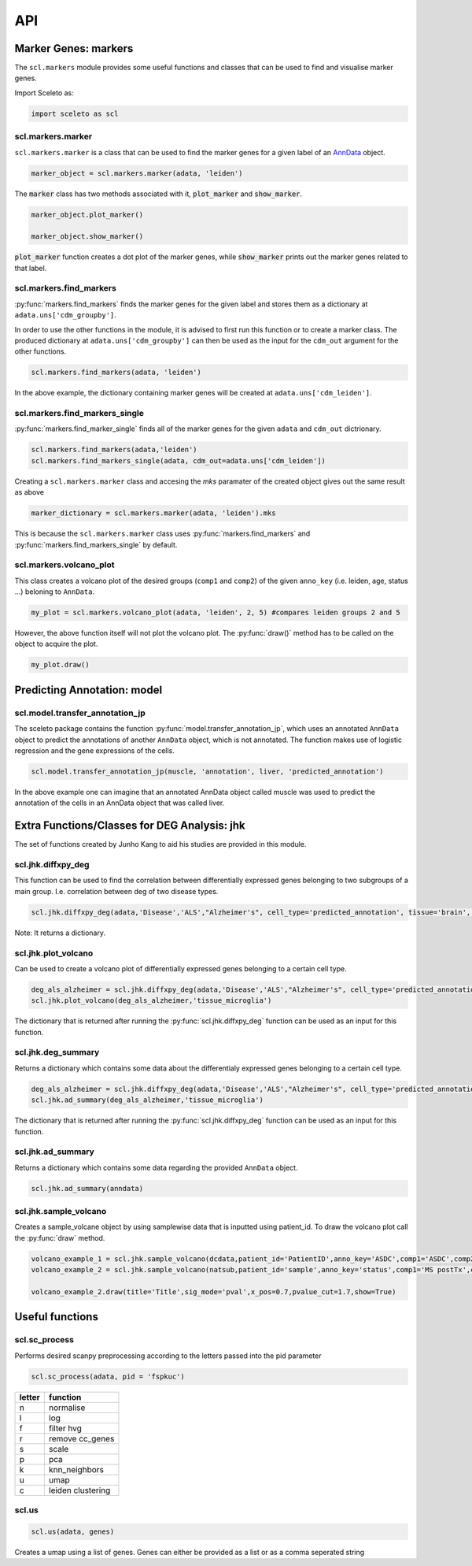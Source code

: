 ===
API
===

Marker Genes: markers
=====================

The ``scl.markers`` module provides some useful functions and classes that can be used to find and visualise marker genes.  

Import Sceleto as:

.. code-block:: python

    import sceleto as scl


scl.markers.marker 
-------------------

``scl.markers.marker`` is a class that can be used to find the marker genes for a given label of an `AnnData <https://scanpy.readthedocs.io/en/stable/usage-principles.html#anndata>`_ object.



.. code-block:: python

   marker_object = scl.markers.marker(adata, 'leiden')
   
The :code:`marker` class has two methods associated with it, :code:`plot_marker` and :code:`show_marker`.

.. code-block:: python

   marker_object.plot_marker()

   marker_object.show_marker()

:code:`plot_marker` function creates a dot plot of the marker genes, while :code:`show_marker` prints out the marker genes related to that label.

scl.markers.find_markers
-------------------------

:py:func:`markers.find_markers` finds the marker genes for the given label and stores them as a dictionary at ``adata.uns['cdm_groupby']``.

In order to use the other functions in the module, it is advised to first run this function or to create a marker class.
The produced dictionary at ``adata.uns['cdm_groupby']`` can then be used as the input for the ``cdm_out`` argument for the other functions.

.. code-block:: python

   scl.markers.find_markers(adata, 'leiden')
   
In the above example, the dictionary containing marker genes will be created at ``adata.uns['cdm_leiden']``.

scl.markers.find_markers_single
-------------------------------

:py:func:`markers.find_marker_single` finds all of the marker genes for the given ``adata`` and ``cdm_out`` dictrionary.

.. code-block:: python

   scl.markers.find_markers(adata,'leiden')
   scl.markers.find_markers_single(adata, cdm_out=adata.uns['cdm_leiden'])

Creating a ``scl.markers.marker`` class and accesing the `mks` paramater of the created object gives out the same result as above

.. code-block:: python

   marker_dictionary = scl.markers.marker(adata, 'leiden').mks

This is because the ``scl.markers.marker`` class uses :py:func:`markers.find_markers` and :py:func:`markers.find_markers_single` by default.

scl.markers.volcano_plot 
-------------------------

This class creates a volcano plot of the desired groups (``comp1`` and ``comp2``) of the given ``anno_key`` (i.e. leiden, age, status ...) beloning to  ``AnnData``.

.. code-block:: python

   my_plot = scl.markers.volcano_plot(adata, 'leiden', 2, 5) #compares leiden groups 2 and 5

However, the above function itself will not plot the volcano plot. The :py:func:`draw()` method has to be called on the object to acquire the plot.

.. code-block:: python

   my_plot.draw()


Predicting Annotation: model
===========================

scl.model.transfer_annotation_jp
--------------------------------

The sceleto package contains the function :py:func:`model.transfer_annotation_jp`, which uses an annotated ``AnnData`` object to predict the annotations
of another ``AnnData`` object, which is not annotated. The function makes use of logistic regression and the gene expressions of the cells.

.. code-block:: python

   scl.model.transfer_annotation_jp(muscle, 'annotation', liver, 'predicted_annotation')

In the above example one can imagine that an annotated AnnData object called muscle was used to predict the annotation of the cells in an AnnData object
that was called liver. 

Extra Functions/Classes for DEG Analysis: jhk
=============================================

The set of functions created by Junho Kang to aid his studies are provided in this module. 

scl.jhk.diffxpy_deg
--------------------

This function can be used to find the correlation between differentially expressed genes 
belonging to two subgroups of a main group. I.e. correlation between deg of two disease types.

.. code-block:: python

    scl.jhk.diffxpy_deg(adata,'Disease','ALS',"Alzheimer's", cell_type='predicted_annotation', tissue='brain', test='t_test')

Note: It returns a dictionary.

scl.jhk.plot_volcano
--------------------

Can be used to create a volcano plot of differentially expressed genes belonging to a certain cell type.

.. code-block:: python

   deg_als_alzheimer = scl.jhk.diffxpy_deg(adata,'Disease','ALS',"Alzheimer's", cell_type='predicted_annotation', tissue='brain', test='t_test')
   scl.jhk.plot_volcano(deg_als_alzheimer,'tissue_microglia')

The dictionary that is returned after running the :py:func:`scl.jhk.diffxpy_deg` function can be used as an input for this function.

scl.jhk.deg_summary
--------------------

Returns a dictionary which contains some data about the differentialy expressed genes belonging to a certain cell type.

.. code-block:: python

   deg_als_alzheimer = scl.jhk.diffxpy_deg(adata,'Disease','ALS',"Alzheimer's", cell_type='predicted_annotation', tissue='brain', test='t_test')
   scl.jhk.ad_summary(deg_als_alzheimer,'tissue_microglia')

The dictionary that is returned after running the :py:func:`scl.jhk.diffxpy_deg` function can be used as an input for this function.

scl.jhk.ad_summary
--------------------

Returns a dictionary which contains some data regarding the provided ``AnnData`` object.

.. code-block:: python

   scl.jhk.ad_summary(anndata)

scl.jhk.sample_volcano
----------------------

Creates a sample_volcane object by using samplewise data that is inputted using patient_id.
To draw the volcano plot call the :py:func:`draw` method.

.. code-block:: python

   volcano_example_1 = scl.jhk.sample_volcano(dcdata,patient_id='PatientID',anno_key='ASDC',comp1='ASDC',comp2='DC',quick=True)
   volcano_example_2 = scl.jhk.sample_volcano(natsub,patient_id='sample',anno_key='status',comp1='MS postTx',comp2='MS preTx',quick=True)
   
   volcano_example_2.draw(title='Title',sig_mode='pval',x_pos=0.7,pvalue_cut=1.7,show=True)

Useful functions
================

scl.sc_process
----------------

Performs desired scanpy preprocessing according to the letters passed into the pid parameter

.. code-block:: python

   scl.sc_process(adata, pid = 'fspkuc')

========  =================
letter    function
========  =================
n         normalise
l         log
f         filter hvg
r         remove cc_genes
s         scale
p         pca
k         knn_neighbors
u         umap
c         leiden clustering
        
========  =================

scl.us
--------

.. code-block:: python 

   scl.us(adata, genes)

Creates a umap using a list of genes. Genes can either be provided as a list or as a comma seperated string

